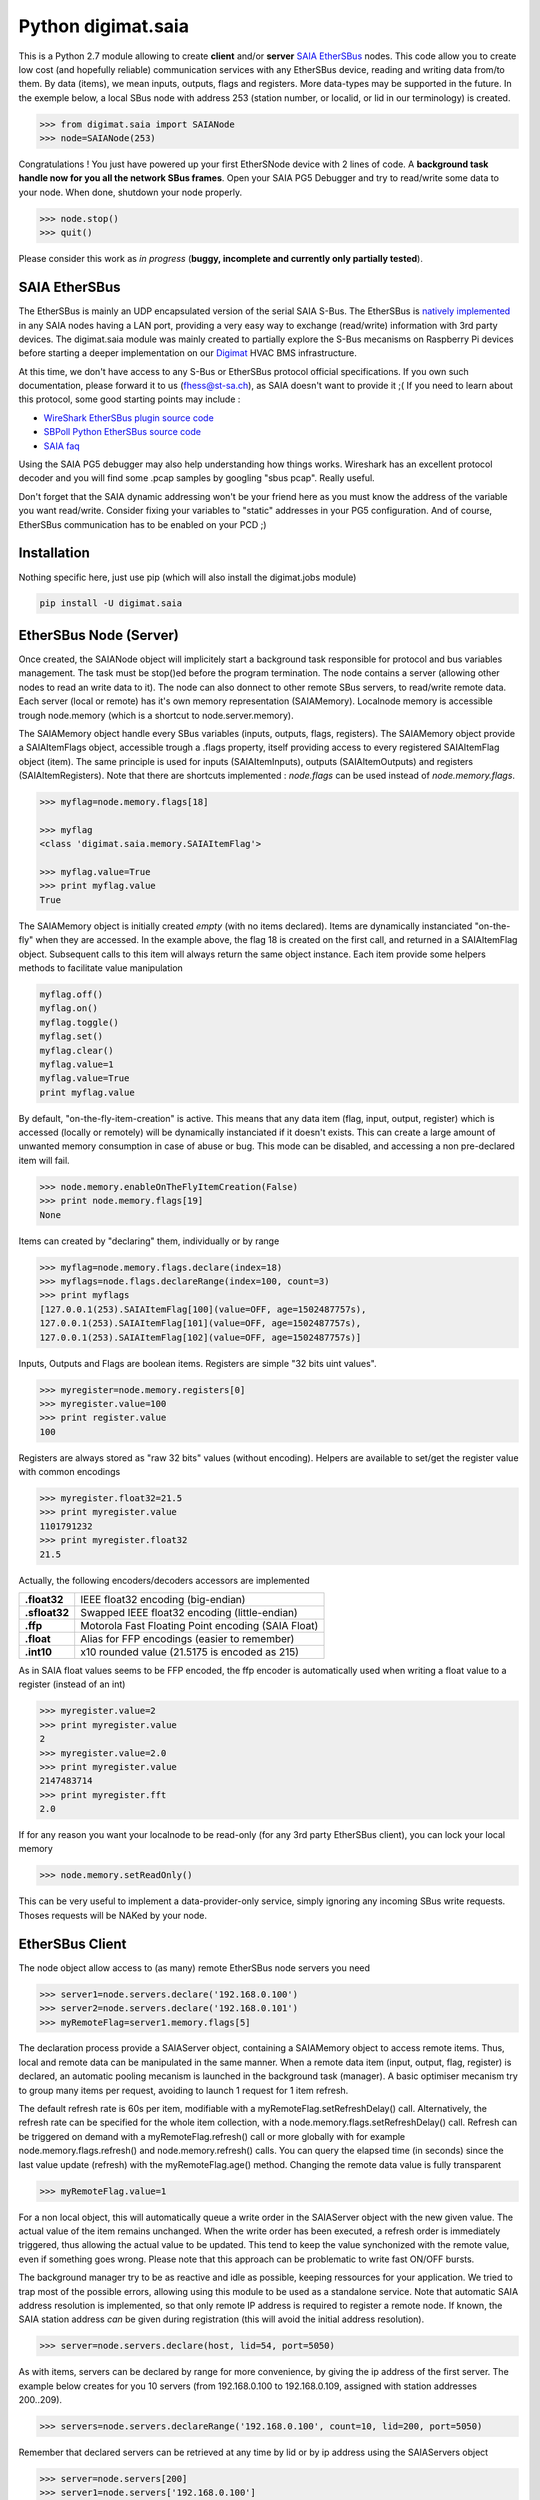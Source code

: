 ===================
Python digimat.saia
===================

This is a Python 2.7 module allowing to create **client** and/or **server** `SAIA EtherSBus <https://wiki.wireshark.org/EtherSBus>`_  nodes.
This code allow you to create low cost (and hopefully reliable) communication services with any EtherSBus device, reading and writing data from/to them. By data (items),
we mean inputs, outputs, flags and registers. More data-types may be supported in the future. In the exemple below, a local
SBus node with address 253 (station number, or localid, or lid in our terminology) is created. 

.. code-block:: python

    >>> from digimat.saia import SAIANode
    >>> node=SAIANode(253)

Congratulations ! You just have powered up your first EtherSNode device with 2 lines of code. A **background task handle now for you all the network SBus frames**. 
Open your SAIA PG5 Debugger and try to read/write some data to your node. When done, shutdown your node properly.

.. code-block:: python

    >>> node.stop()
    >>> quit()

Please consider this work as *in progress* (**buggy, incomplete and currently only partially tested**).

SAIA EtherSBus
--------------

The EtherSBus is mainly an UDP encapsulated version of the serial SAIA S-Bus. The EtherSBus is `natively implemented <https://www.sbc-support.com/fr/product-category/communication-protocols/>`_
in any SAIA nodes having a LAN port, providing a very easy way to exchange (read/write) information with 3rd party devices. The digimat.saia module
was mainly created to partially explore the S-Bus mecanisms on Raspberry Pi devices before starting a deeper implementation
on our `Digimat <https://www.st-sa.ch/digimat.html>`_ HVAC BMS infrastructure. 

At this time, we don't have access to any S-Bus or EtherSBus protocol official specifications. If you own such documentation,
please forward it to us (fhess@st-sa.ch), as SAIA doesn't want to provide it ;( If you need to learn about this protocol,
some good starting points may include :

* `WireShark EtherSBus plugin source code <https://github.com/boundary/wireshark/blob/master/epan/dissectors/packet-sbus.c>`_
* `SBPoll Python EtherSBus source code <http://mblogic.sourceforge.net/mbtools/sbpoll.html>`_
* `SAIA faq <http://www.sbc-support.ch/faq>`_

Using the SAIA PG5 debugger may also help understanding how things works. Wireshark has an excellent protocol decoder 
and you will find some .pcap samples by googling "sbus pcap". Really useful.

Don't forget that the SAIA dynamic addressing won't be your friend here as you must know the address of the variable
you want read/write. Consider fixing your variables to "static" addresses in your PG5 configuration. And of course,
EtherSBus communication has to be enabled on your PCD ;)


Installation
------------

Nothing specific here, just use pip (which will also install the digimat.jobs module)

.. code-block:: bash

    pip install -U digimat.saia


EtherSBus Node (Server)
-----------------------

Once created, the SAIANode object will implicitely start a background task responsible for protocol and bus variables management.
The task must be stop()ed before the program termination. The node contains a server (allowing other nodes to read an write 
data to it). The node can also donnect to other remote SBus servers, to read/write remote data. Each server (local or remote)
has it's own memory representation (SAIAMemory). Localnode memory is accessible trough node.memory (which is a shortcut to node.server.memory).

The SAIAMemory object handle every SBus variables (inputs, outputs, flags, registers). The SAIAMemory object provide a SAIAItemFlags object, 
accessible trough a .flags property, itself providing access to every registered SAIAItemFlag object (item). The same principle is used for inputs 
(SAIAItemInputs), outputs (SAIAItemOutputs) and registers (SAIAItemRegisters). Note that there are shortcuts implemented : 
*node.flags* can be used instead of *node.memory.flags*.

.. code-block:: python

    >>> myflag=node.memory.flags[18]

    >>> myflag
    <class 'digimat.saia.memory.SAIAItemFlag'>

    >>> myflag.value=True
    >>> print myflag.value
    True

The SAIAMemory object is initially created *empty* (with no items declared). Items are dynamically instanciated "on-the-fly" when they are accessed. In the example above,
the flag 18 is created on the first call, and returned in a SAIAItemFlag object. Subsequent calls to this item will always return the same object instance.
Each item provide some helpers methods to facilitate value manipulation

.. code-block:: python

    myflag.off()
    myflag.on()
    myflag.toggle()
    myflag.set()
    myflag.clear()
    myflag.value=1
    myflag.value=True
    print myflag.value

By default, "on-the-fly-item-creation" is active. This means that any data item (flag, input, output, register) which is accessed (locally or remotely)
will be dynamically instanciated if it doesn't exists.  This can create a large amount of unwanted memory consumption in case of abuse or bug. This mode can
be disabled, and accessing a non pre-declared item will fail.

.. code-block:: python

    >>> node.memory.enableOnTheFlyItemCreation(False)
    >>> print node.memory.flags[19]
    None

Items can created by "declaring" them, individually or by range

.. code-block:: python

    >>> myflag=node.memory.flags.declare(index=18)
    >>> myflags=node.flags.declareRange(index=100, count=3)
    >>> print myflags
    [127.0.0.1(253).SAIAItemFlag[100](value=OFF, age=1502487757s),
    127.0.0.1(253).SAIAItemFlag[101](value=OFF, age=1502487757s),
    127.0.0.1(253).SAIAItemFlag[102](value=OFF, age=1502487757s)]

Inputs, Outputs and Flags are boolean items. Registers are simple "32 bits uint values".

.. code-block:: python

    >>> myregister=node.memory.registers[0]
    >>> myregister.value=100
    >>> print register.value
    100

Registers are always stored as "raw 32 bits" values (without encoding). Helpers are available to set/get the register value with common encodings

.. code-block:: python

    >>> myregister.float32=21.5
    >>> print myregister.value
    1101791232
    >>> print myregister.float32
    21.5

Actually, the following encoders/decoders accessors are implemented

+---------------+-----------------------------------------------------+
| **.float32**  | IEEE float32 encoding (big-endian)                  |
+---------------+-----------------------------------------------------+
| **.sfloat32** | Swapped IEEE float32 encoding (little-endian)       |
+---------------+-----------------------------------------------------+
| **.ffp**      | Motorola Fast Floating Point encoding (SAIA Float)  |
+---------------+-----------------------------------------------------+
| **.float**    | Alias for FFP encodings (easier to remember)        |
+---------------+-----------------------------------------------------+
| **.int10**    | x10 rounded value (21.5175 is encoded as 215)       |
+---------------+-----------------------------------------------------+

As in SAIA float values seems to be FFP encoded, the ffp encoder is automatically used
when writing a float value to a register (instead of an int)

.. code-block:: python

    >>> myregister.value=2
    >>> print myregister.value
    2
    >>> myregister.value=2.0
    >>> print myregister.value
    2147483714
    >>> print myregister.fft
    2.0


If for any reason you want your localnode to be read-only (for any 3rd party EtherSBus client), you can
lock your local memory

.. code-block:: python

    >>> node.memory.setReadOnly()

This can be very useful to implement a data-provider-only service, simply ignoring any incoming SBus write requests. Thoses
requests will be NAKed by your node.


EtherSBus Client
----------------

The node object allow access to (as many) remote EtherSBus node servers you need

.. code-block:: python

    >>> server1=node.servers.declare('192.168.0.100')
    >>> server2=node.servers.declare('192.168.0.101')
    >>> myRemoteFlag=server1.memory.flags[5]

The declaration process provide a SAIAServer object, containing a SAIAMemory object to access remote items. Thus, local and remote data can be manipulated 
in the same manner. When a remote data item (input, output, flag, register) is declared, an automatic pooling mecanism is launched in 
the background task (manager). A basic optimiser mecanism try to group many items per request, avoiding to launch 1 request for 1 item refresh.

The default refresh rate is 60s per item, modifiable with a myRemoteFlag.setRefreshDelay() call.
Alternatively, the refresh rate can be specified for the whole item collection, with a node.memory.flags.setRefreshDelay() call. 
Refresh can be triggered on demand with a myRemoteFlag.refresh() call or more globally with for example node.memory.flags.refresh() and node.memory.refresh() calls. 
You can query the elapsed time (in seconds) since the last value update (refresh) with the myRemoteFlag.age() method. Changing the remote data value is fully transparent

.. code-block:: python

    >>> myRemoteFlag.value=1

For a non local object, this will automatically queue a write order in the SAIAServer object with the new given value. The actual value of the item
remains unchanged. When the write order has been executed, a refresh order is immediately triggered, thus allowing the actual value to be updated. 
This tend to keep the value synchonized with the remote value, even if something goes wrong. Please note that this approach can be problematic 
to write fast ON/OFF bursts.

The background manager try to be as reactive and idle as possible, keeping ressources for your application. We tried to
trap most of the possible errors, allowing using this module to be used as a standalone service. Note that automatic SAIA address 
resolution is implemented, so that only remote IP address is required to register a remote node. If known, the SAIA station address *can* be
given during registration (this will avoid the initial address resolution).

.. code-block:: python

    >>> server=node.servers.declare(host, lid=54, port=5050)

As with items, servers can be declared by range for more convenience, by giving the ip address of the first server. The example below creates for you
10 servers (from 192.168.0.100 to 192.168.0.109, assigned with station addresses 200..209). 

.. code-block:: python

    >>> servers=node.servers.declareRange('192.168.0.100', count=10, lid=200, port=5050)

Remember that declared servers can be retrieved at any time by lid or by ip address using the SAIAServers object 

.. code-block:: python

    >>> server=node.servers[200]
    >>> server1=node.servers['192.168.0.100']


Dumping & Debugging
-------------------

By default, the module create and use a socket logger pointing on localhost. Launch your own tcp logger server
and you will see the EtherSBus frames. If you don't have one, you can try our simple (and dirty) digimat.logserver

.. code-block:: python

    pip install -U digimat.logserver
    python -m digimat.logserver

You can apply some basic output filtering with optional "--filter string" parameter. 
You can also give your own logger to the SAIANode

.. code-block:: python

    >>> node=SAIANode(253, logger=mylogger)

Limited dump-debug can also be done with objects .dump() methods. Try node.dump(), node.memory.dump(),
node.memory.flags.dump(), node.servers.dump(), server.dump(), etc. For debugging purposes, you can simulate a remote node 
by registering a remote pointing on yourselfi (woo!)

.. code-block:: python

    >>> server=node.servers.declare('127.0.0.1')
    >>> localFlag=node.memory.flags[1]
    >>> remoteFlag=server.memory.flags[1]

    >>> print localFlag.value, remoteFlag.value
    False, False

    >>> remoteFlag.value=1

    # network data synchronisation is done by the background manager task

    >>> print localFlag.value
    True

In this example, localFlag and remoteFlag points to the same data, but the remoteFlag is a networked synchonized 
mirror representation of the localFlag.


Demo Node
---------

Using command line interpreter is cool, but for debugging, you will need to launch and relaunch your node. 
Here is a minimal empty node implementation, stopable with <CTRL-C> 

.. code-block:: python

    from digimat.saia import SAIANode

    node=SAIANode(253)

    # customize your node here...

    while node.isRunning():
        try:
            # time.sleep(3.0)

            # using integrated node.sleep() will 
            # handle CTRL-C and propagate node.stop()
            node.sleep(3.0)

            node.dump()
        except:
            break

    # node.stop()


Open your SAIA Debugger on this node, and try reading/writing some items. 
You can also use SBus *clear* requests with i,o,f and r items. For your convenience, 
you can run the demo node shown above with this command line

.. code-block:: python

    python -m digimat.saia

Good luck, Jim.


Documentation
-------------

To be continued. Writing in progress ;) don't know if this is useful for someone.

